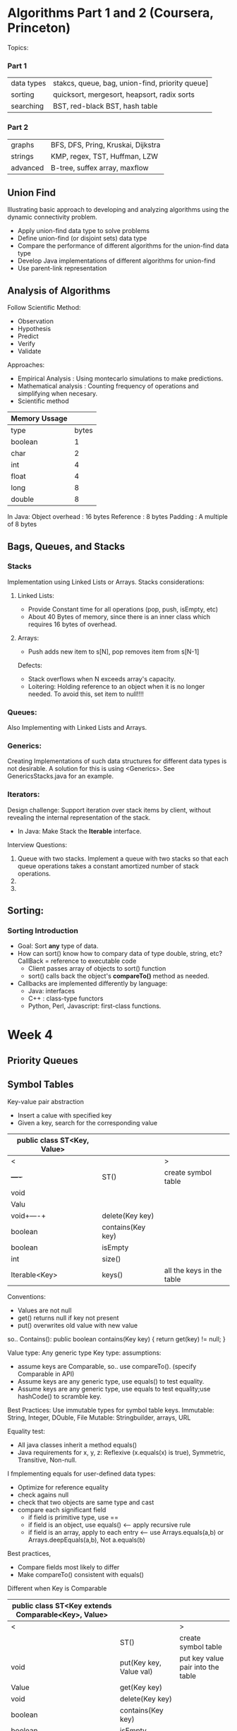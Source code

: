#+STARTUP: hidestars
#+STARTUP: indent

* Algorithms Part 1 and 2 (Coursera, Princeton)
  Topics:
*** Part 1
| data types | stakcs, queue, bag, union-find, priority queue] |
| sorting    | quicksort, mergesort, heapsort, radix sorts     |
| searching  | BST, red-black BST, hash table                  |
*** Part 2
| graphs     | BFS, DFS, Pring, Kruskai, Dijkstra              |
| strings    | KMP, regex, TST, Huffman, LZW                   |
| advanced   | B-tree, suffex array, maxflow                   |


** Union Find
Illustrating basic approach to developing and analyzing algorithms using the dynamic connectivity problem.
- Apply union-find data type to solve problems
- Define union-find (or disjoint sets) data type
- Compare the performance of different algorithms for the union-find data type
- Develop Java implementations of different algorithms for union-find
- Use parent-link representation

** Analysis of Algorithms
Follow Scientific Method:
- Observation
- Hypothesis
- Predict
- Verify
- Validate

Approaches:
- Empirical Analysis : Using montecarlo simulations to make predictions.
- Mathematical analysis : Counting frequency of operations and simplifying when necesary.
- Scientific method

| Memory Ussage |       |
|---------------+-------|
| type          | bytes |
| boolean       |     1 |
| char          |     2 |
| int           |     4 |
| float         |     4 |
| long          |     8 |
| double        |     8 |

In Java:
Object overhead : 16 bytes
Reference : 8 bytes
Padding : A multiple of 8 bytes

** Bags, Queues, and Stacks
*** Stacks
Implementation using Linked Lists or Arrays.
Stacks considerations:

**** Linked Lists:
- Provide Constant time for all operations (pop, push, isEmpty, etc)
- About 40 Bytes of memory, since there is an inner class which requires 16 bytes of overhead.
**** Arrays:
- Push adds new item to s[N], pop removes item from s[N-1]
Defects:
- Stack overflows when N exceeds array's capacity.
- Loitering: Holding reference to an object when it is no longer needed.
  To avoid this, set item to null!!!!

*** Queues:
Also Implementing with Linked Lists and Arrays.

*** Generics:
Creating Implementations of such data structures for different data types is not desirable.
A solution for this is using <Generics>. See GenericsStacks.java for an example.

*** Iterators:
Design challenge: Support iteration over stack items by client, without revealing the internal representation of the stack.
- In Java:
  Make Stack the *Iterable* interface.

Interview Questions:
1. Queue with two stacks. Implement a queue with two stacks so that each queue operations takes a constant amortized number of stack operations.
2.
3.

** Sorting:
*** Sorting Introduction
- Goal: Sort *any* type of data.
- How can sort() know how to compary data of type double, string, etc?
  CallBack = reference to executable code
  - Client passes array of objects to sort() function
  - sort() calls back the object's *compareTo()* method as needed.
- Callbacks are implemented differently by language:
  - Java: interfaces
  - C++ : class-type functors
  - Python, Perl, Javascript: first-class functions.


* Week 4
** Priority Queues

** Symbol Tables

Key-value pair abstraction
- Insert a calue with specified key
- Given a key, search for the corresponding value

| public class ST<Key, Value> |                         |                                   |
|-----------------------------+-------------------------+-----------------------------------|
| <                           |                         | >                                 |
|     +----+                  | ST()                    | create symbol table               |
| void|    |                  | put(Key key, Value val) | put key value pair into the table |
| Valu|    |                  | get(Key key)            |                                   |
| void+----+                  | delete(Key key)         |                                   |
| boolean                     | contains(Key key)       |                                   |
| boolean                     | isEmpty                 |                                   |
| int                         | size()                  |                                   |
| Iterable<Key>               | keys()                  | all the keys in the table         |
|-----------------------------+-------------------------+-----------------------------------|


Conventions:
- Values are not null
- get() returns null if key not present
- put() overwrites old value with new value

so.. Contains():
public boolean contains(Key key)
{ return get(key) != null; }

Value type: Any generic type
Key type: assumptions:
- assume keys are Comparable, so.. use compareTo().  (specify Comparable in API)
- Assume keys are any generic type, use equals() to test equality.
- Assume keys are any generic type, use equals to test equality;use hashCode() to scramble key.

Best Practices: Use immutable types for symbol table keys.
Immutable: String, Integer, DOuble, File
Mutable: Stringbuilder, arrays, URL

Equality test:
- All java classes inherit a method equals()
- Java requirements for x, y, z: Reflexive (x.equals(x) is true), Symmetric, Transitive, Non-null.

I fmplementing equals for user-defined data types:
- Optimize for reference equality
- check agains null
- check that two objects are same type and cast
- compare each significant field
  - if field is primitive type, use ==
  - if field is an object, use equals()  <-- apply recursive rule
  - if field is an array, apply to each entry <-- use Arrays.equals(a,b) or Arrays.deepEquals(a,b), Not a.equals(b)

Best practices,
- Compare fields most likely to differ
- Make compareTo() consistent with equals()

Different when Key is Comparable
| public class ST<Key extends Comparable<Key>, Value> |                         |                                   |
|-----------------------------------------------------+-------------------------+-----------------------------------|
| <                                                   |                         | >                                 |
|                                                     | ST()                    | create symbol table               |
| void                                                | put(Key key, Value val) | put key value pair into the table |
| Value                                               | get(Key key)            |                                   |
| void                                                | delete(Key key)         |                                   |
| boolean                                             | contains(Key key)       |                                   |
| boolean                                             | isEmpty                 |                                   |
| int                                                 | size()                  |                                   |
| Iterable<Key>                                       | keys(Key lo, Key hi)    | all the keys in the table         |
| Iterable<Key>                                       | keys()                  |                                   |
| Key                                                 | min()                   |                                   |
| Key                                                 | max()                   |                                   |
| Key                                                 | floor(Key key)          |                                   |
| Key                                                 | ceiling(Key key)        |                                   |
| void                                                | deleteMint()            |                                   |
| void                                                | deleteMax()             |                                   |
|                                                     |                         |                                   |
|-----------------------------------------------------+-------------------------+-----------------------------------|

*** Binary Search Trees
A BST is a binary tree in symmetric order
Symmetric: EAch node has a key that's: left.key < root.key < right.key
- Larger than keys on left subtree
- Smaller than keys on right subtree

*** Ordered Operations in BSTs
- Minimum
- Maximum
- floor:
  - Case 1: k equals the key at the root
    The floor of k is l
  - Case 2: k is less than root -> The floor of k is in left subtree
  - Case 3: k is greater than the key at the root -> The floor of k is in the right subtree if there is any key <= k;
    otherwise it is the key in the root
- ceiling

* Week 5: Balanced Search Trees & Gemoetric Applications of BSTs
** Balanced Search Trees
The previous algorithms for search work well for a number of applications, but they have poor worst-case performance. Mainly because after a number of inserts and deletions the trees become unbalanced.
Ideally: trees would be balanced as to have a height of lgN, but maintaining that is expensive. The following data tructures relaxes slightly the perfect balance requirement.

*** 2-3 Search Trees
It's a tree that is either empty or:
- A 2-node, with one key and two links (left < key < right)
- a 3-node, with two keys and three links (left < key1 < middle < key2 < right)
- *Perfectly balanced* -> Every path from *root* to *null* nodes (ends) has same lenght
- Symet ic order -> in order traversal yields keys in ascending order.
                

*** Red-Black BSTs


            *****                                                     *****
           **   **                                                   *     *
          ******* **                                                 ************
        **  *       **                                         ******            ************
  ******    ******    ** *****                                *     *                  *     *
 *     *    *     *     *     *                               ******                    *****
  *****      *****       *****                              **     *
                                                       *****        ******
                                                      *     *       *     *
                                                       *****         *****



*
*** B-Trees

** Geometric Applications of BSTs
*** 1d Range Search

*** Line Segment Intersection

*** Kd-Trees

*** Interval Search Trees

*** Rectangle Intersection

*** Programming Assignment


NOTE: *bold*, /italics/, _underline_, ~code~
